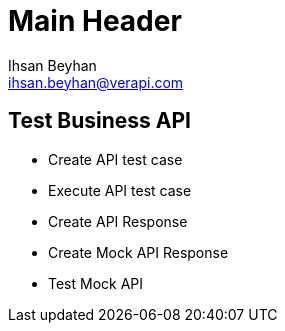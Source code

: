 Main Header
===========
:Author:    Ihsan Beyhan
:Email:     ihsan.beyhan@verapi.com
:Date:      17/01/2019
:Revision:  17/01/2019


== Test Business API

* Create API test case
* Execute API test case
* Create API Response
* Create Mock API Response
* Test Mock API
